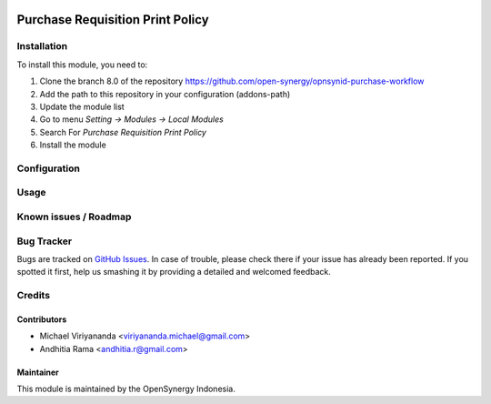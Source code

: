 .. image:: https://img.shields.io/badge/licence-AGPL--3-blue.svg
   :target: http://www.gnu.org/licenses/agpl-3.0-standalone.html
   :alt: License: AGPL-3

=================================
Purchase Requisition Print Policy
=================================


Installation
============

To install this module, you need to:

1.  Clone the branch 8.0 of the repository https://github.com/open-synergy/opnsynid-purchase-workflow
2.  Add the path to this repository in your configuration (addons-path)
3.  Update the module list
4.  Go to menu *Setting -> Modules -> Local Modules*
5.  Search For *Purchase Requisition Print Policy*
6.  Install the module

Configuration
=============


Usage
=====



Known issues / Roadmap
======================


Bug Tracker
===========

Bugs are tracked on `GitHub Issues
<https://github.com/open-synergy/opnsynid-purchase-workflow/issues>`_.
In case of trouble, please check there if your issue has already been reported.
If you spotted it first, help us smashing it by providing a detailed
and welcomed feedback.

Credits
=======

Contributors
------------

* Michael Viriyananda <viriyananda.michael@gmail.com>
* Andhitia Rama <andhitia.r@gmail.com>

Maintainer
----------

.. image:: https://opensynergy-indonesia.com/logo.png
   :alt: OpenSynergy Indonesia
   :target: https://opensynergy-indonesia.com

This module is maintained by the OpenSynergy Indonesia.
